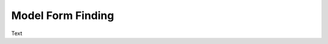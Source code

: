 ********************************************************************************
Model Form Finding
********************************************************************************

Text